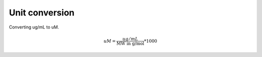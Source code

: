 Unit conversion
===============

Converting ug/mL to uM. 

.. math::

    uM = {\frac{ug/mL}{\text{MW in g/mol}}}*1000